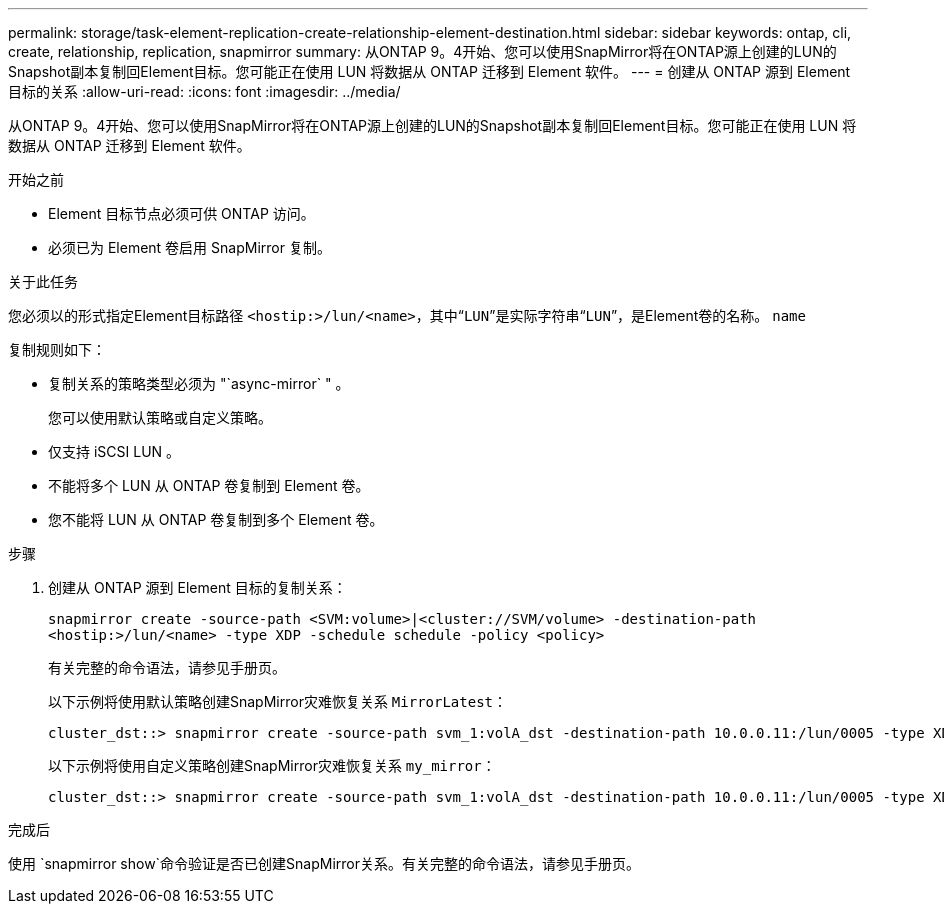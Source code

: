 ---
permalink: storage/task-element-replication-create-relationship-element-destination.html 
sidebar: sidebar 
keywords: ontap, cli, create, relationship, replication, snapmirror 
summary: 从ONTAP 9。4开始、您可以使用SnapMirror将在ONTAP源上创建的LUN的Snapshot副本复制回Element目标。您可能正在使用 LUN 将数据从 ONTAP 迁移到 Element 软件。 
---
= 创建从 ONTAP 源到 Element 目标的关系
:allow-uri-read: 
:icons: font
:imagesdir: ../media/


[role="lead"]
从ONTAP 9。4开始、您可以使用SnapMirror将在ONTAP源上创建的LUN的Snapshot副本复制回Element目标。您可能正在使用 LUN 将数据从 ONTAP 迁移到 Element 软件。

.开始之前
* Element 目标节点必须可供 ONTAP 访问。
* 必须已为 Element 卷启用 SnapMirror 复制。


.关于此任务
您必须以的形式指定Element目标路径 `<hostip:>/lun/<name>`，其中“`LUN`”是实际字符串“`LUN`”，是Element卷的名称。 `name`

复制规则如下：

* 复制关系的策略类型必须为 "`async-mirror` " 。
+
您可以使用默认策略或自定义策略。

* 仅支持 iSCSI LUN 。
* 不能将多个 LUN 从 ONTAP 卷复制到 Element 卷。
* 您不能将 LUN 从 ONTAP 卷复制到多个 Element 卷。


.步骤
. 创建从 ONTAP 源到 Element 目标的复制关系：
+
`snapmirror create -source-path <SVM:volume>|<cluster://SVM/volume> -destination-path <hostip:>/lun/<name> -type XDP -schedule schedule -policy <policy>`

+
有关完整的命令语法，请参见手册页。

+
以下示例将使用默认策略创建SnapMirror灾难恢复关系 `MirrorLatest`：

+
[listing]
----
cluster_dst::> snapmirror create -source-path svm_1:volA_dst -destination-path 10.0.0.11:/lun/0005 -type XDP -schedule my_daily -policy MirrorLatest
----
+
以下示例将使用自定义策略创建SnapMirror灾难恢复关系 `my_mirror`：

+
[listing]
----
cluster_dst::> snapmirror create -source-path svm_1:volA_dst -destination-path 10.0.0.11:/lun/0005 -type XDP -schedule my_daily -policy my_mirror
----


.完成后
使用 `snapmirror show`命令验证是否已创建SnapMirror关系。有关完整的命令语法，请参见手册页。
